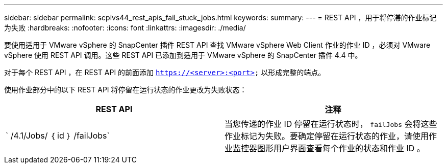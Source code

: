 ---
sidebar: sidebar 
permalink: scpivs44_rest_apis_fail_stuck_jobs.html 
keywords:  
summary:  
---
= REST API ，用于将停滞的作业标记为失败
:hardbreaks:
:nofooter: 
:icons: font
:linkattrs: 
:imagesdir: ./media/


[role="lead"]
要使用适用于 VMware vSphere 的 SnapCenter 插件 REST API 查找 VMware vSphere Web Client 作业的作业 ID ，必须对 VMware vSphere 使用 REST API 调用。这些 REST API 已添加到适用于 VMware vSphere 的 SnapCenter 插件 4.4 中。

对于每个 REST API ，在 REST API 的前面添加 `https://<server>:<port>` 以形成完整的端点。

使用作业部分中的以下 REST API 将停留在运行状态的作业更改为失败状态：

|===
| REST API | 注释 


| ` /4.1/Jobs/ ｛ id ｝ /failJobs` | 当您传递的作业 ID 停留在运行状态时， `failJobs` 会将这些作业标记为失败。要确定停留在运行状态的作业，请使用作业监控器图形用户界面查看每个作业的状态和作业 ID 。 
|===